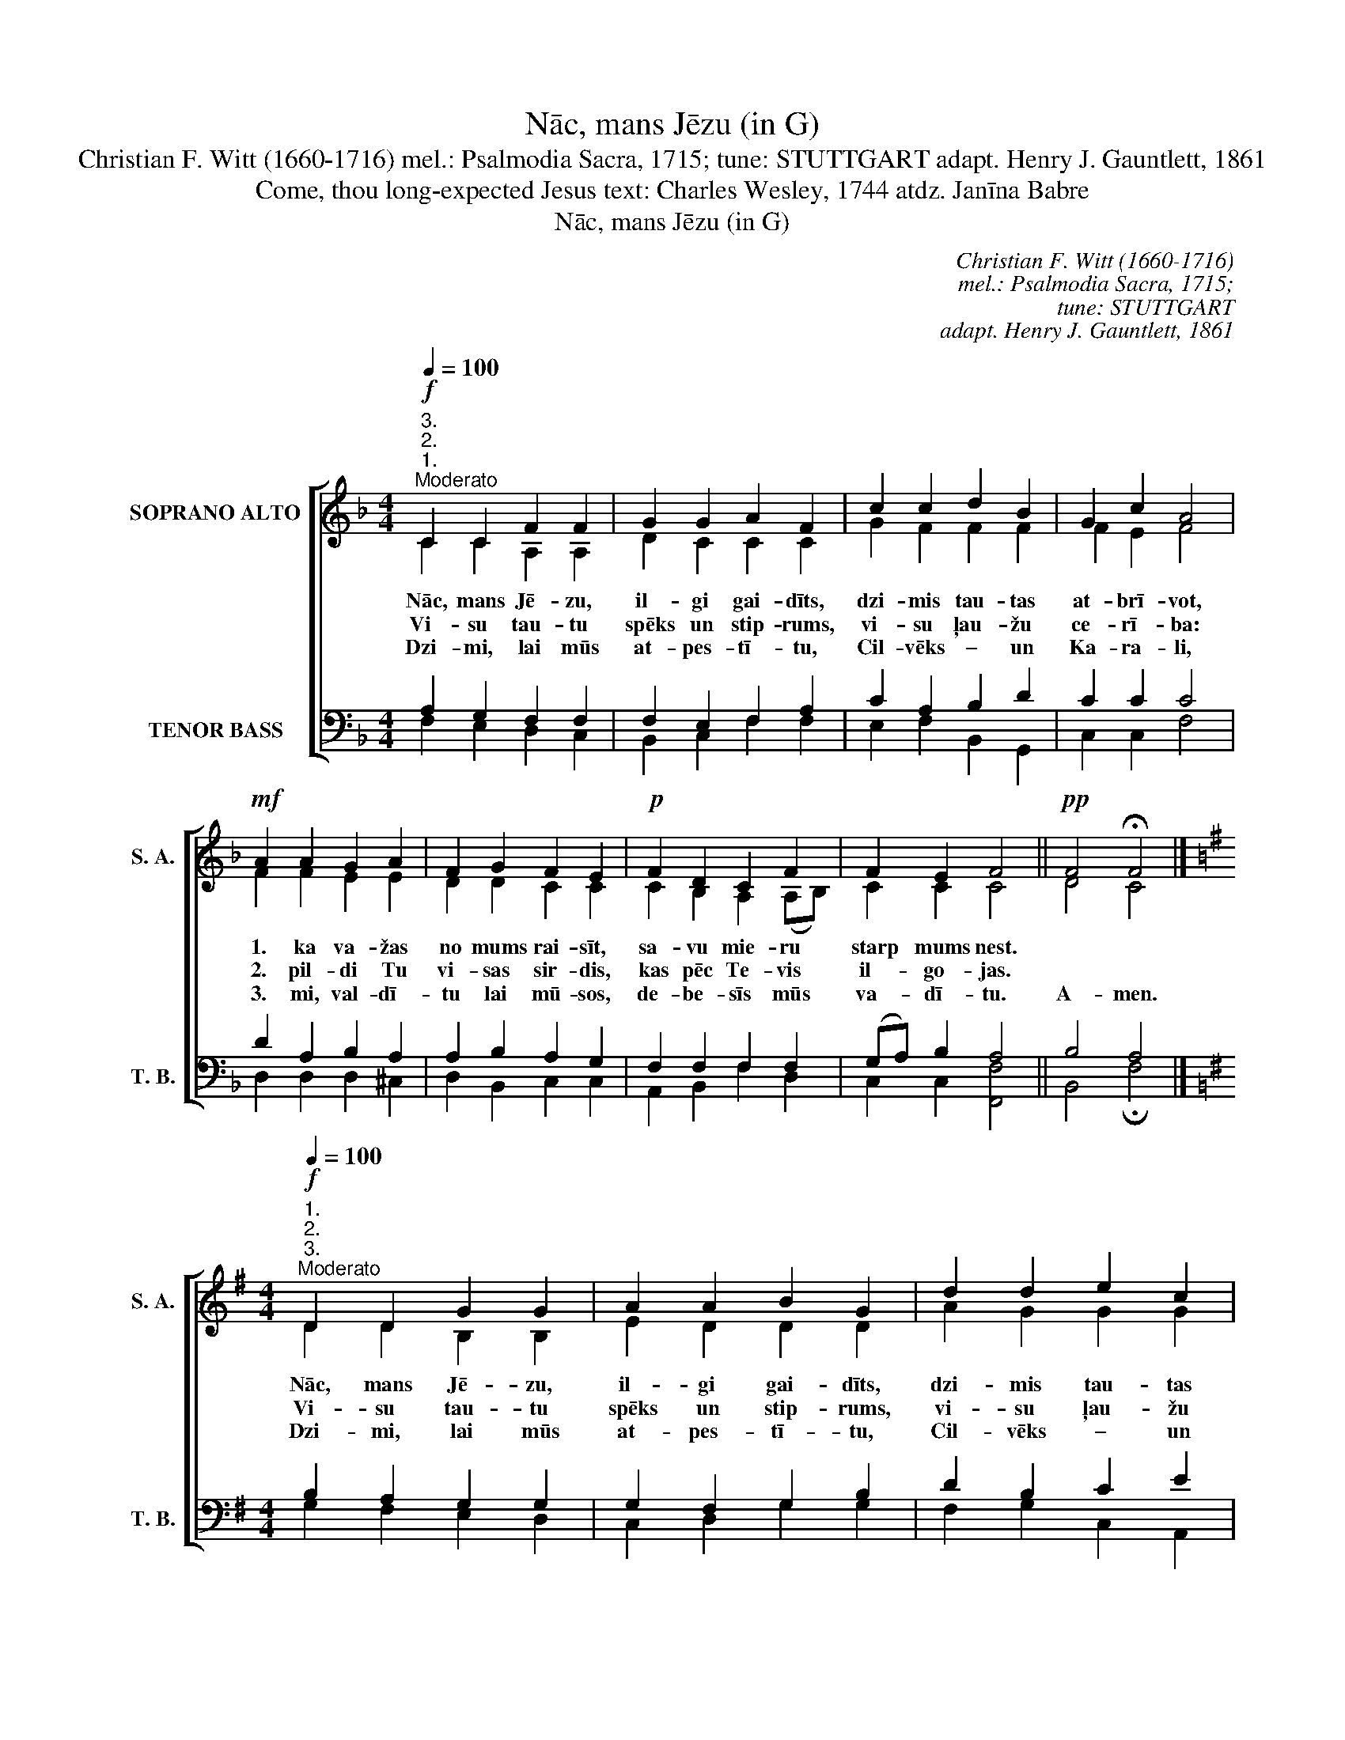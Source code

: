 X:1
T:Nāc, mans Jēzu (in G)
T:Christian F. Witt (1660-1716) mel.: Psalmodia Sacra, 1715; tune: STUTTGART adapt. Henry J. Gauntlett, 1861
T:Come, thou long-expected Jesus text: Charles Wesley, 1744 atdz. Janīna Babre
T:Nāc, mans Jēzu (in G)
C:Christian F. Witt (1660-1716)
C:mel.: Psalmodia Sacra, 1715;
C:tune: STUTTGART
C:adapt. Henry J. Gauntlett, 1861
Z:Come, thou long-expected Jesus
Z:text: Charles Wesley, 1744
Z:atdz. Janīna Babre
%%score [ ( 1 2 ) ( 3 4 ) ]
L:1/8
Q:1/4=100
M:4/4
K:F
V:1 treble nm="SOPRANO ALTO" snm="S. A."
V:2 treble 
V:3 bass nm="TENOR BASS" snm="T. B."
V:4 bass 
V:1
"^3.""^2.""^1."!f!"^Moderato" C2 C2 F2 F2 | G2 G2 A2 F2 | c2 c2 d2 B2 | G2 c2 A4 | %4
w: Nāc, mans Jē- zu,|il- gi gai- dīts,|dzi- mis tau- tas|at- brī- vot,|
w: Vi- su tau- tu|spēks un stip- rums,|vi- su ļau- žu|ce- rī- ba:|
w: Dzi- mi, lai mūs|at- pes- tī- tu,|Cil- vēks – un|Ka- ra- li,|
!mf! A2 A2 G2 A2 | F2 G2 F2 E2 |!p! F2 D2 C2 F2 | F2 E2 F4 ||!pp! F4 !fermata!F4 |] %9
w: 1. ka va- žas|no mums rai- sīt,|sa- vu mie- ru|starp mums nest.||
w: 2. pil- di Tu|vi- sas sir- dis,|kas pēc Te- vis|il- go- jas.||
w: 3. mi, val- dī-|tu lai mū- sos,|de- be- sīs mūs|va- dī- tu.|A- men.|
[K:G][M:4/4]"^1.""^2.""^3."!f!"^Moderato"[Q:1/4=100] D2 D2 G2 G2 | A2 A2 B2 G2 | d2 d2 e2 c2 | %12
w: Nāc, mans Jē- zu,|il- gi gai- dīts,|dzi- mis tau- tas|
w: Vi- su tau- tu|spēks un stip- rums,|vi- su ļau- žu|
w: Dzi- mi, lai mūs|at- pes- tī- tu,|Cil- vēks – un|
 A2 d2 B4 |!mf! B2 B2 A2 B2 | G2 A2 G2 F2 |!p! G2 E2 D2 G2 | G2 F2 G4 ||!pp! G4 !fermata!G4 |] %18
w: at- brī- vot,|1. ka va- žas|no mums rai- sīt,|sa- vu mie- ru|starp mums nest.||
w: ce- rī- ba:|2. pil- di Tu|vi- sas sir- dis,|kas pēc Te- vis|il- go- jas.||
w: Ka- ra- li,|3. mi, val- dī-|tu lai mū- sos,|de- be- sīs mūs|va- dī- tu.|A- men.|
V:2
 C2 C2 A,2 A,2 | D2 C2 C2 C2 | G2 F2 F2 F2 | F2 E2 F4 | F2 F2 E2 E2 | D2 D2 C2 C2 | %6
 C2 B,2 A,2 (A,B,) | C2 C2 C4 || D4 C4 |][K:G][M:4/4] D2 D2 B,2 B,2 | E2 D2 D2 D2 | A2 G2 G2 G2 | %12
 G2 F2 G4 | G2 G2 F2 F2 | E2 E2 D2 D2 | D2 C2 B,2 (B,C) | D2 D2 D4 || E4 D4 |] %18
V:3
 A,2 G,2 F,2 F,2 | F,2 E,2 F,2 A,2 | C2 A,2 B,2 D2 | C2 C2 C4 | D2 A,2 B,2 A,2 | A,2 B,2 A,2 G,2 | %6
 F,2 F,2 F,2 F,2 | (G,A,) B,2 A,4 || B,4 A,4 |][K:G][M:4/4] B,2 A,2 G,2 G,2 | G,2 F,2 G,2 B,2 | %11
 D2 B,2 C2 E2 | D2 D2 D4 | E2 B,2 C2 B,2 | B,2 C2 B,2 A,2 | G,2 G,2 G,2 G,2 | (A,B,) C2 B,4 || %17
 C4 B,4 |] %18
V:4
 F,2 E,2 D,2 C,2 | B,,2 C,2 F,2 F,2 | E,2 F,2 B,,2 G,,2 | C,2 C,2 F,4 | D,2 D,2 D,2 ^C,2 | %5
 D,2 B,,2 C,2 C,2 | A,,2 B,,2 F,2 D,2 | C,2 C,2 [F,,F,]4 || B,,4 !fermata!F,4 |] %9
[K:G][M:4/4] G,2 F,2 E,2 D,2 | C,2 D,2 G,2 G,2 | F,2 G,2 C,2 A,,2 | D,2 D,2 G,4 | %13
 E,2 E,2 E,2 ^D,2 | E,2 C,2 D,2 D,2 | B,,2 C,2 G,2 E,2 | D,2 D,2 [G,,G,]4 || C,4 !fermata!G,4 |] %18

